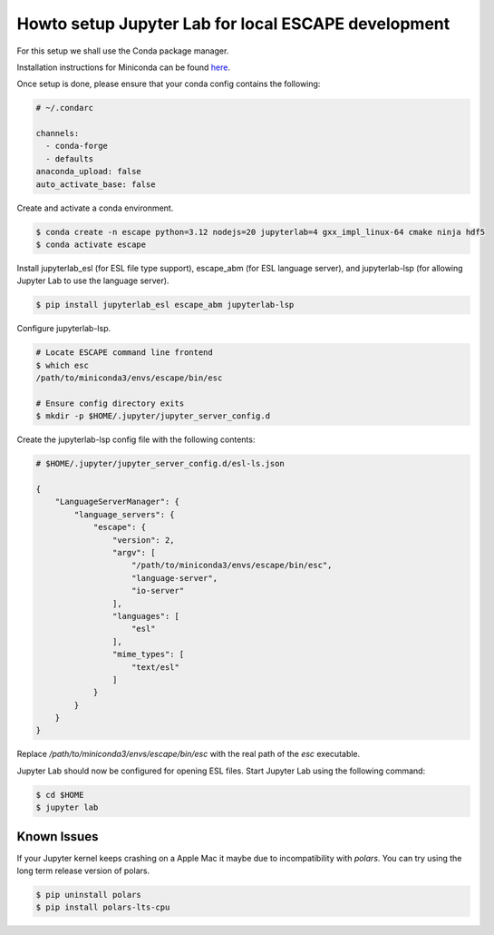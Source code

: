 Howto setup Jupyter Lab for local ESCAPE development
====================================================

For this setup we shall use the Conda package manager.

Installation instructions for Miniconda can be found
`here <https://docs.conda.io/en/latest/miniconda.html>`_.

Once setup is done, please ensure that your conda config contains the following:

.. code::

  # ~/.condarc

  channels:
    - conda-forge
    - defaults
  anaconda_upload: false
  auto_activate_base: false

Create and activate a conda environment.

.. code::

  $ conda create -n escape python=3.12 nodejs=20 jupyterlab=4 gxx_impl_linux-64 cmake ninja hdf5
  $ conda activate escape

Install jupyterlab_esl (for ESL file type support),
escape_abm (for ESL language server),
and jupyterlab-lsp (for allowing Jupyter Lab to use the language server).


.. code::

  $ pip install jupyterlab_esl escape_abm jupyterlab-lsp

Configure jupyterlab-lsp.

.. code::

  # Locate ESCAPE command line frontend
  $ which esc
  /path/to/miniconda3/envs/escape/bin/esc

  # Ensure config directory exits
  $ mkdir -p $HOME/.jupyter/jupyter_server_config.d

Create the jupyterlab-lsp config file with the following contents:

.. code::

  # $HOME/.jupyter/jupyter_server_config.d/esl-ls.json

  {
      "LanguageServerManager": {
          "language_servers": {
              "escape": {
                  "version": 2,
                  "argv": [
                      "/path/to/miniconda3/envs/escape/bin/esc",
                      "language-server",
                      "io-server"
                  ],
                  "languages": [
                      "esl"
                  ],
                  "mime_types": [
                      "text/esl"
                  ]
              }
          }
      }
  }

Replace `/path/to/miniconda3/envs/escape/bin/esc` with
the real path of the `esc` executable.

Jupyter Lab should now be configured for opening ESL files.
Start Jupyter Lab using the following command:

.. code::

   $ cd $HOME
   $ jupyter lab


Known Issues
------------

If your Jupyter kernel keeps crashing on a Apple Mac
it maybe due to incompatibility with `polars`.
You can try using the long term release version of polars.

.. code::

   $ pip uninstall polars
   $ pip install polars-lts-cpu

